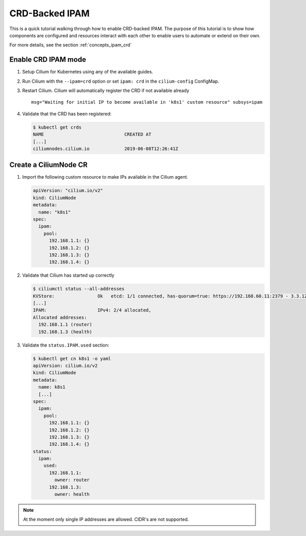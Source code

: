 .. only:: not (epub or latex or html)

    WARNING: You are looking at unreleased Cilium documentation.
    Please use the official rendered version released here:
    https://docs.cilium.io

.. _gsg_ipam_crd:

***************
CRD-Backed IPAM
***************

This is a quick tutorial walking through how to enable CRD-backed IPAM. The
purpose of this tutorial is to show how components are configured and resources
interact with each other to enable users to automate or extend on their own.

For more details, see the section :ref:`concepts_ipam_crd`

Enable CRD IPAM mode
====================

#. Setup Cilium for Kubernetes using any of the available guides.
#. Run Cilium with the ``--ipam=crd`` option or set ``ipam: crd`` in the
   ``cilium-config`` ConfigMap.
#. Restart Cilium. Cilium will automatically register the CRD if not available already

   ::

	  msg="Waiting for initial IP to become available in 'k8s1' custom resource" subsys=ipam

#. Validate that the CRD has been registered:

   .. code-block:: shell-session

	   $ kubectl get crds
	   NAME                              CREATED AT
	   [...]
	   ciliumnodes.cilium.io             2019-06-08T12:26:41Z

Create a CiliumNode CR
======================

#. Import the following custom resource to make IPs available in the Cilium agent.

   .. code-block:: yaml

           apiVersion: "cilium.io/v2"
           kind: CiliumNode
           metadata:
             name: "k8s1"
           spec:
             ipam:
               pool:
                 192.168.1.1: {}
                 192.168.1.2: {}
                 192.168.1.3: {}
                 192.168.1.4: {}

#. Validate that Cilium has started up correctly

   .. code-block:: shell-session

           $ ciliumctl status --all-addresses
           KVStore:                Ok   etcd: 1/1 connected, has-quorum=true: https://192.168.60.11:2379 - 3.3.12 (Leader)
           [...]
           IPAM:                   IPv4: 2/4 allocated,
           Allocated addresses:
             192.168.1.1 (router)
             192.168.1.3 (health)

#. Validate the ``status.IPAM.used`` section:

   .. code-block:: shell-session

       $ kubectl get cn k8s1 -o yaml
       apiVersion: cilium.io/v2
       kind: CiliumNode
       metadata:
         name: k8s1
         [...]
       spec:
         ipam:
           pool:
             192.168.1.1: {}
             192.168.1.2: {}
             192.168.1.3: {}
             192.168.1.4: {}
       status:
         ipam:
           used:
             192.168.1.1:
               owner: router
             192.168.1.3:
               owner: health

.. note::

    At the moment only single IP addresses are allowed. CIDR's are not supported.
